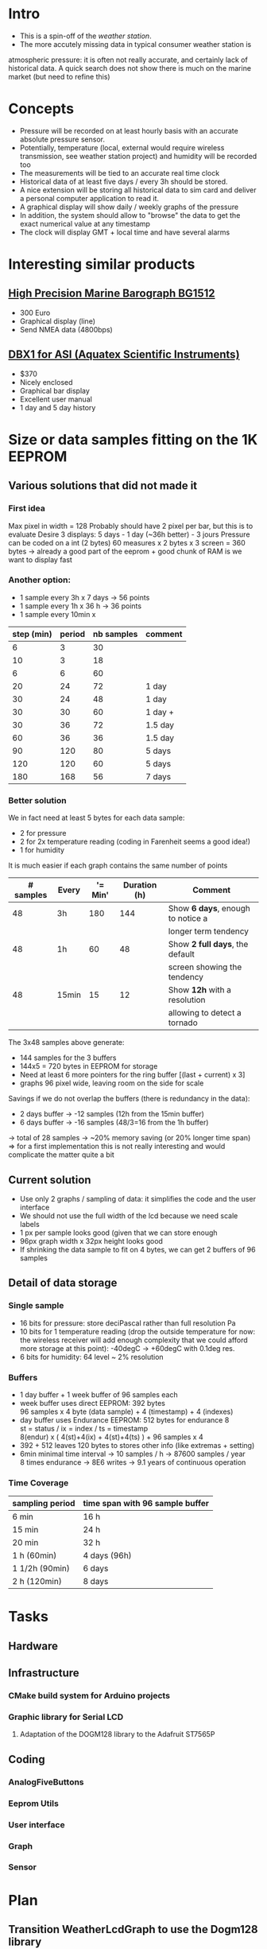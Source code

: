 #+TITLE Digital Barograph
#+AUTHOR: Lorenzo Fluckgier

* Intro
 - This is a spin-off of the [[elec.org][weather station]].
 - The more accutely missing data in typical consumer weather station is
 atmospheric pressure: it is often not really accurate, and certainly lack
 of historical data. A quick search does not show there is much on the
 marine market (but need to refine this)
* Concepts
 - Pressure will be recorded on at least hourly basis with an accurate
   absolute pressure sensor.
 - Potentially, temperature (local, external would require wireless
   transmission, see weather station project) and humidity will be
   recorded too
 - The measurements will be tied to an accurate real time clock
 - Historical data of at least five days / every 3h should be stored.
 - A nice extension will be storing all historical data to sim card and
   deliver a personal computer application to read it.
 - A graphical display will show daily / weekly graphs of the pressure
 - In addition, the system should allow to "browse" the data to get the
   exact numerical value at any timestamp
 - The clock will display GMT + local time and have several alarms
* Interesting similar products
** [[http://www.bohlken.net/bg/bg1512_en.htm][High Precision Marine Barograph BG1512]]
 - 300 Euro
 - Graphical display (line)
 - Send NMEA data (4800bps)
** [[http://www.digitalbarograph.com/][DBX1 for ASI (Aquatex Scientific Instruments)]]
 - $370
 - Nicely enclosed
 - Graphical bar display
 - Excellent user manual
 - 1 day and 5 day history
* Size or data samples fitting on the 1K EEPROM
** Various solutions that did not made it
*** First idea
    Max pixel in width = 128
    Probably should have 2 pixel per bar, but this is to evaluate
    Desire 3 displays: 5 days - 1 day (~36h better) - 3 jours
    Pressure can be coded on a int (2 bytes)
    60 measures x 2 bytes x 3 screen = 360 bytes
    -> already a good part of the eeprom + good chunk of RAM is we want to display fast
*** Another option:
 - 1 sample every 3h x 7 days -> 56 points
 - 1 sample every 1h x 36 h -> 36 points
 - 1 sample every 10min x 
| step (min) | period | nb samples | comment |
|------------+--------+------------+---------|
|          6 |      3 |         30 |         |
|         10 |      3 |         18 |         |
|          6 |      6 |         60 |         |
|         20 |     24 |         72 | 1 day   |
|         30 |     24 |         48 | 1 day   |
|         30 |     30 |         60 | 1 day + |
|         30 |     36 |         72 | 1.5 day |
|         60 |     36 |         36 | 1.5 day |
|         90 |    120 |         80 | 5 days  |
|        120 |    120 |         60 | 5 days  |
|        180 |    168 |         56 | 7 days  |
#+TBLFM: $3=60*$2/$1  
*** Better solution
We in fact need at least 5 bytes for each data sample:
- 2 for pressure
- 2 for 2x temperature reading (coding in Farenheit seems a good idea!)
- 1 for humidity
It is much easier if each graph contains the same number of points
| # samples | Every | '= Min' | Duration (h) | Comment                           |
|-----------+-------+---------+--------------+-----------------------------------|
|        48 | 3h    |     180 |          144 | Show *6 days*, enough to notice a |
|           |       |         |              | longer term tendency              |
|        48 | 1h    |      60 |           48 | Show *2 full days*, the default   |
|           |       |         |              | screen showing the tendency       |
|        48 | 15min |      15 |           12 | Show *12h* with a resolution      |
|           |       |         |              | allowing to detect a tornado      |
#+TBLFM: $3=Min::$4=($1*$3)/60
The 3x48 samples above generate:
- 144 samples for the 3 buffers
- 144x5 = 720 bytes in EEPROM for storage
- Need at least 6 more pointers for the ring buffer [(last + current) x 3]
- graphs 96 pixel wide, leaving room on the side for scale
Savings if we do not overlap the buffers (there is redundancy in the data):
- 2 days buffer -> -12 samples (12h from the 15min buffer)
- 6 days buffer -> -16 samples (48/3=16 from the 1h buffer)
-> total of 28 samples -> ~20% memory saving (or 20% longer time span)
=> for a first implementation this is not really interesting and would 
complicate the matter quite a bit
** Current solution
 - Use only 2 graphs / sampling of data: it simplifies the code and the
   user interface
 - We should not use the full width of the lcd because we need scale labels
 - 1 px per sample looks good (given that we can store enough
 - 96px graph width x 32px height looks good
 - If shrinking the data sample to fit on 4 bytes, we can get 2 buffers of
   96 samples
** Detail of data storage
*** Single sample
 - 16 bits for pressure: store deciPascal rather than full resolution Pa
 - 10 bits for 1 temperature reading (drop the outside temperature for
   now: the wireless receiver will add enough complexity that we could
   afford more storage at this point): -40degC -> +60degC with 0.1deg res.
 - 6 bits for humidity: 64 level ~ 2% resolution
*** Buffers
 - 1 day buffer + 1 week buffer of 96 samples each
 - week buffer uses direct EEPROM: 392 bytes\\
   96 samples x 4 byte (data sample) + 4 (timestamp) + 4 (indexes)
 - day buffer uses Endurance EEPROM: 512 bytes for endurance 8\\
   st = status / ix = index / ts = timestamp\\
   8(endur) x ( 4(st)+4(ix) + 4(st)+4(ts) ) + 96 samples x 4
 - 392 + 512 leaves 120 bytes to stores other info (like extremas +
   setting)
 - 6min minimal time interval -> 10 samples / h -> 87600 samples / year\\
   8 times endurance -> 8E6 writes -> 9.1 years of continuous operation
*** Time Coverage
| sampling period | time span with 96 sample buffer |
|-----------------+---------------------------------|
| 6 min           | 16 h                            |
| 15 min          | 24 h                            |
| 20 min          | 32 h                            |
| 1 h (60min)     | 4 days (96h)                    |
| 1 1/2h (90min)  | 6 days                          |
| 2 h (120min)    | 8 days                          |
* Tasks
** Hardware
** Infrastructure
*** CMake build system for Arduino projects
*** Graphic library for Serial LCD
**** Adaptation of the DOGM128 library to the Adafruit ST7565P
     :LOGBOOK:
     CLOCK: [2011-06-02 Thu 21:00]--[2011-06-03 Fri 00:00]
     CLOCK: [2011-06-03 Fri 21:00]--[2011-06-04 Sat 00:00]
     :END:
** Coding
*** AnalogFiveButtons
*** Eeprom Utils
*** User interface
*** Graph
*** Sensor
* Plan
** Transition WeatherLcdGraph to use the Dogm128 library
*** Create my own C++ abstraction class for graphics (Dogm.cpp is not satisfactory)
*** Translate the exiting graph to use the new abstraction graphic library
*** Improve the graph with time axis legend
*** Select fonts (Unibody / Ubuntu ?): 1x 4x6  + 1x 5x7 + 1x?x12
*** Improve the full page layout with bigger time display, UTC, etc
** Use UTC time + timezone
** Make the system low power
*** Learn how to sleep the Arduino board properly
*** Implement a timer to turn off the backlight after some time
*** Use the RTC to generate 1s interrupts to wake up the board and display proper time + capture samples
y
